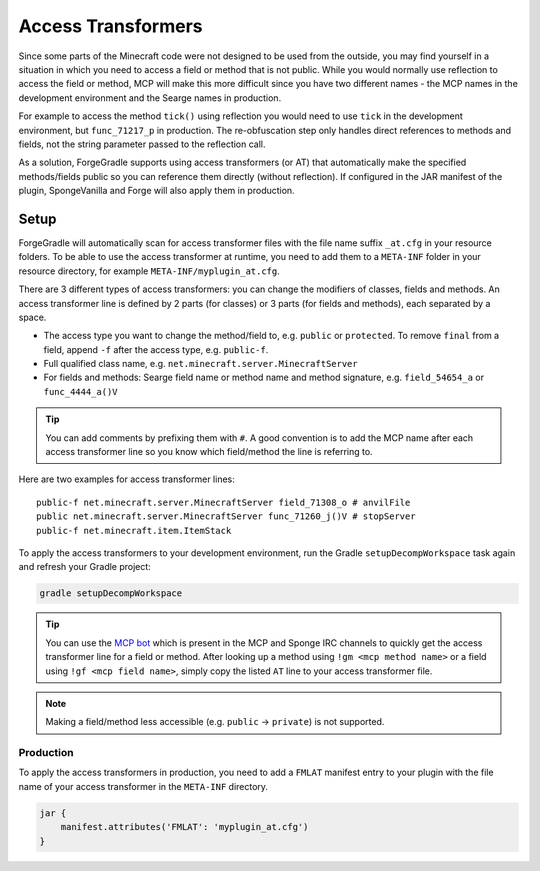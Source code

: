 ===================
Access Transformers
===================

Since some parts of the Minecraft code were not designed to be used from the outside, you may find yourself in a
situation in which you need to access a field or method that is not public. While you would normally use reflection to
access the field or method, MCP will make this more difficult since you have two different names - the MCP names in the
development environment and the Searge names in production.

For example to access the method ``tick()`` using reflection you would need to use ``tick`` in the development
environment, but ``func_71217_p`` in production. The re-obfuscation step only handles direct references to methods
and fields, not the string parameter passed to the reflection call.

As a solution, ForgeGradle supports using access transformers (or AT) that automatically make the specified
methods/fields public so you can reference them directly (without reflection). If configured in the JAR manifest of the
plugin, SpongeVanilla and Forge will also apply them in production.

Setup
-----
ForgeGradle will automatically scan for access transformer files with the file name suffix ``_at.cfg`` in your resource
folders. To be able to use the access transformer at runtime, you need to add them to a ``META-INF`` folder in your
resource directory, for example ``META-INF/myplugin_at.cfg``.

There are 3 different types of access transformers: you can change the modifiers of classes, fields and methods.
An access transformer line is defined by 2 parts (for classes) or 3 parts (for fields and methods), each separated by a
space.

- The access type you want to change the method/field to, e.g. ``public`` or ``protected``. To remove ``final`` from a
  field, append ``-f`` after the access type, e.g. ``public-f``.
- Full qualified class name, e.g. ``net.minecraft.server.MinecraftServer``
- For fields and methods: Searge field name or method name and method signature, e.g. ``field_54654_a`` or ``func_4444_a()V``

.. tip::
    You can add comments by prefixing them with ``#``. A good convention is to add the MCP name after each access
    transformer line so you know which field/method the line is referring to.

Here are two examples for access transformer lines:

::

    public-f net.minecraft.server.MinecraftServer field_71308_o # anvilFile
    public net.minecraft.server.MinecraftServer func_71260_j()V # stopServer
    public-f net.minecraft.item.ItemStack

To apply the access transformers to your development environment, run the Gradle ``setupDecompWorkspace`` task again and
refresh your Gradle project:

.. code-block:: bash

    gradle setupDecompWorkspace

.. tip::
    You can use the `MCP bot <http://mcpbot.bspk.rs/help>`_ which is present in the MCP and Sponge IRC channels to
    quickly get the access transformer line for a field or method. After looking up a method using ``!gm <mcp method
    name>`` or a field using ``!gf <mcp field name>``, simply copy the listed ``AT`` line to your access transformer
    file.

.. note::
    Making a field/method less accessible (e.g. ``public`` -> ``private``) is not supported.

Production
``````````
To apply the access transformers in production, you need to add a ``FMLAT`` manifest entry to your plugin with the file
name of your access transformer in the ``META-INF`` directory.

.. code-block:: groovy

    jar {
        manifest.attributes('FMLAT': 'myplugin_at.cfg')
    }
